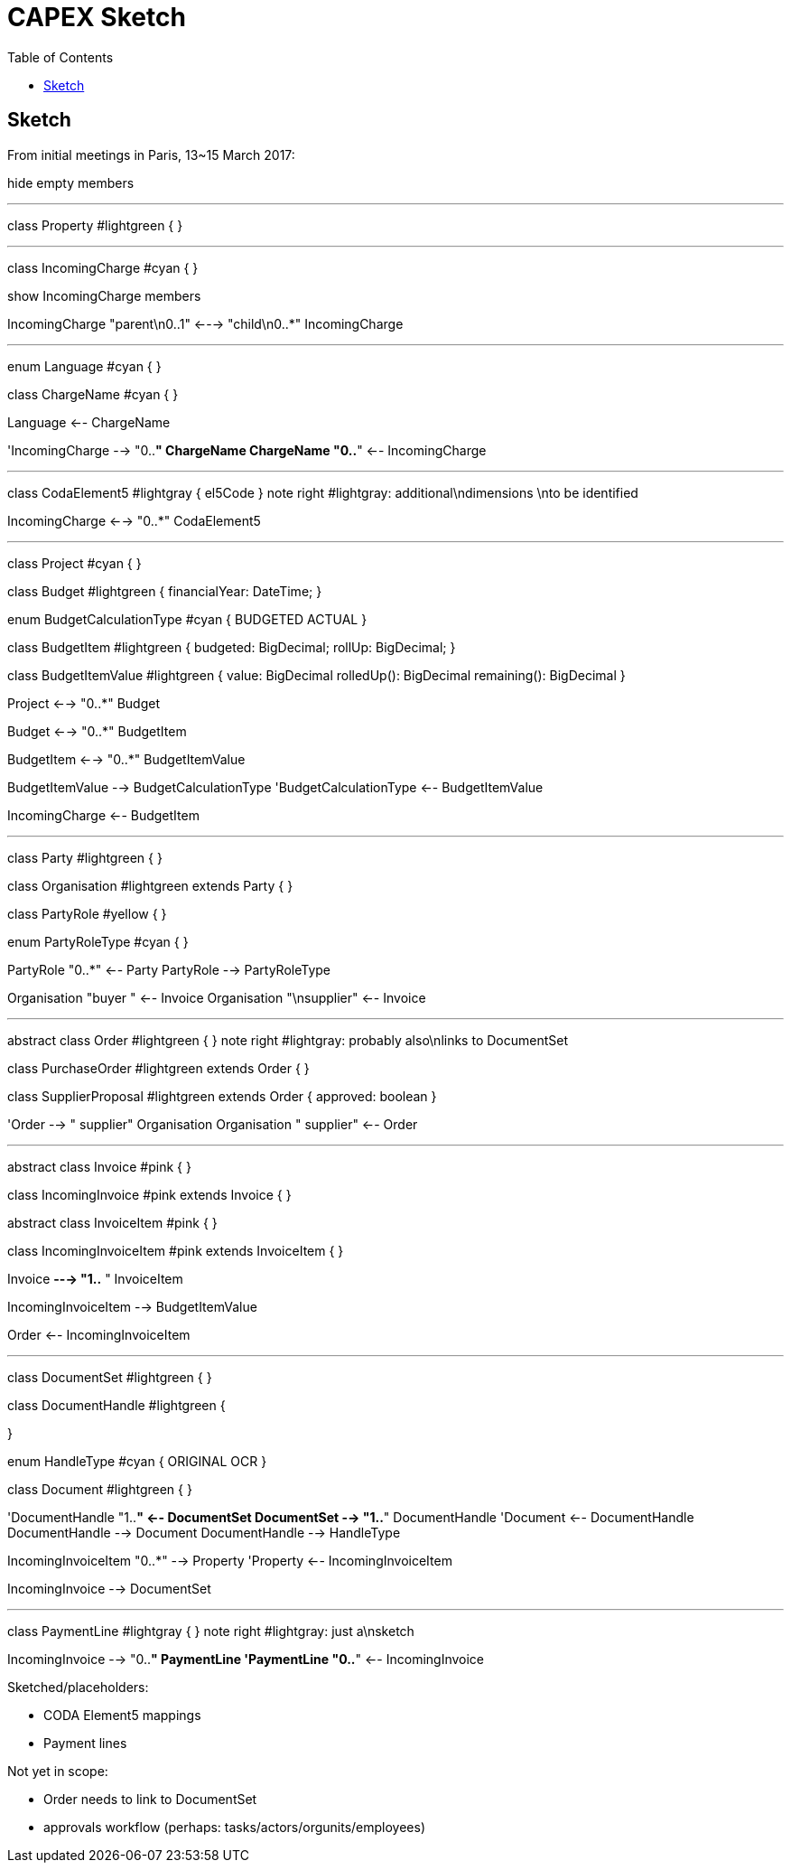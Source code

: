 = CAPEX Sketch
:Notice: (c) 2017 Eurocommercial Properties Ltd.  Licensed under the Apache License, Version 2.0 (the "License"); you may not use this file except in compliance with the License. You may obtain a copy of the License at. http://www.apache.org/licenses/LICENSE-2.0 . Unless required by applicable law or agreed to in writing, software distributed under the License is distributed on an "AS IS" BASIS, WITHOUT WARRANTIES OR  CONDITIONS OF ANY KIND, either express or implied. See the License for the specific language governing permissions and limitations under the License.
:toc: right
:_basedir: ./

== Sketch

From initial meetings in Paris, 13~15 March 2017:



[plantuml,invoices,png]
--
hide empty members

''''''''''''''''''''''''''''''''''''''''''''''
class Property #lightgreen {
}

''''''''''''''''''''''''''''''''''''''''''''''

class IncomingCharge #cyan {
}

show IncomingCharge members

IncomingCharge "parent\n0..1" <---> "child\n0..*" IncomingCharge

''''''''''''''''''''''''''''''''''''''''''''''

enum Language #cyan {
}

class ChargeName #cyan {
}

Language <-- ChargeName

'IncomingCharge --> "0..*" ChargeName
ChargeName "0..*" <-- IncomingCharge

''''''''''''''''''''''''''''''''''''''''''''''

class CodaElement5 #lightgray {
    el5Code
}
note right #lightgray: additional\ndimensions \nto be identified


IncomingCharge <--> "0..*" CodaElement5


''''''''''''''''''''''''''''''''''''''''''''''

class Project #cyan {
}

class Budget #lightgreen {
    financialYear: DateTime;
}

enum BudgetCalculationType #cyan {
    BUDGETED
    ACTUAL
}

class BudgetItem #lightgreen {
    budgeted: BigDecimal;
    rollUp: BigDecimal;
}

class BudgetItemValue #lightgreen {
    value: BigDecimal
    rolledUp(): BigDecimal
    remaining(): BigDecimal
}


Project <--> "0..*" Budget

Budget <--> "0..*" BudgetItem

BudgetItem <--> "0..*" BudgetItemValue

BudgetItemValue --> BudgetCalculationType
'BudgetCalculationType <-- BudgetItemValue

IncomingCharge <-- BudgetItem


''''''''''''''''''''''''''''''''''''''''''''''
class Party #lightgreen {
}

class Organisation #lightgreen extends Party {
}

class PartyRole #yellow {
}

enum PartyRoleType #cyan {
}

PartyRole "0..*" <-- Party
PartyRole --> PartyRoleType

Organisation "buyer  " <-- Invoice
Organisation "\nsupplier" <-- Invoice


''''''''''''''''''''''''''''''''''''''''''''''

abstract class Order #lightgreen {
}
note right #lightgray: probably also\nlinks to DocumentSet

class PurchaseOrder #lightgreen extends Order {
}

class SupplierProposal #lightgreen extends Order {
    approved: boolean
}

'Order --> "  supplier" Organisation
Organisation "  supplier" <-- Order



''''''''''''''''''''''''''''''''''''''''''''''


abstract class Invoice #pink {
}

class IncomingInvoice #pink extends Invoice  {
}

abstract class InvoiceItem #pink {
}

class IncomingInvoiceItem #pink extends InvoiceItem {
}


Invoice *---> "1..*  " InvoiceItem

IncomingInvoiceItem --> BudgetItemValue

Order <-- IncomingInvoiceItem




''''''''''''''''''''''''''''''''''''''''''''''
class DocumentSet #lightgreen {
}

class DocumentHandle #lightgreen {

}

enum HandleType #cyan {
    ORIGINAL
    OCR
}

class Document #lightgreen {
}


'DocumentHandle "1..*" <-- DocumentSet
DocumentSet --> "1..*" DocumentHandle
'Document <-- DocumentHandle
DocumentHandle --> Document
DocumentHandle --> HandleType

IncomingInvoiceItem "0..*" --> Property
'Property <-- IncomingInvoiceItem

IncomingInvoice --> DocumentSet


''''''''''''''''''''''''''''''''''''''''''''''
class PaymentLine #lightgray {
}
note right #lightgray: just a\nsketch

IncomingInvoice --> "0..*" PaymentLine
'PaymentLine "0..*" <-- IncomingInvoice


--

Sketched/placeholders:

* CODA Element5 mappings
* Payment lines

Not yet in scope:

* Order needs to link to DocumentSet
* approvals workflow (perhaps: tasks/actors/orgunits/employees)
